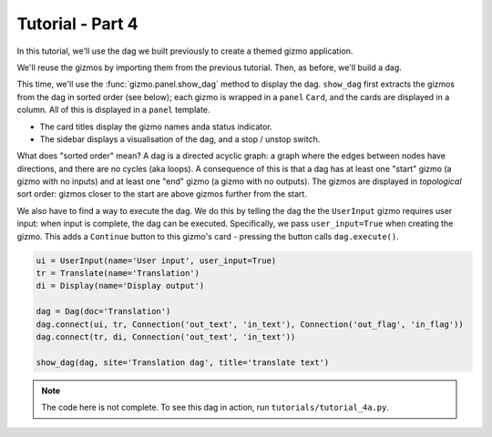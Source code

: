 Tutorial - Part 4
=================

In this tutorial, we'll use the dag we built previously to create a themed
gizmo application.

We'll reuse the gizmos by importing them from the previous tutorial.
Then, as before, we'll build a dag.

This time, we'll use the :func:`gizmo.panel.show_dag` method to display the dag.
``show_dag`` first extracts the gizmos from the dag in sorted order (see below);
each gizmo is wrapped in a ``panel`` ``Card``, and the cards are displayed in
a column. All of this is displayed in a ``panel`` template.

* The card titles display the gizmo names anda status indicator.
* The sidebar displays a visualisation of the dag, and a stop / unstop switch.

What does "sorted order" mean? A dag is a directed acyclic graph: a graph
where the edges between nodes have directions, and there are no cycles
(aka loops). A consequence of this is that a dag has at least one "start"
gizmo (a gizmo with no inputs) and at least one "end" gizmo (a gizmo with
no outputs). The gizmos are displayed in *topological* sort order: gizmos
closer to the start are above gizmos further from the start.

We also have to find a way to execute the dag. We do this by telling the dag
the the ``UserInput`` gizmo requires user input: when input is complete, the dag
can be executed. Specifically, we pass ``user_input=True`` when creating the gizmo.
This adds a ``Continue`` button to this gizmo's card - pressing the button
calls ``dag.execute()``.

.. code-block:: python

    ui = UserInput(name='User input', user_input=True)
    tr = Translate(name='Translation')
    di = Display(name='Display output')

    dag = Dag(doc='Translation')
    dag.connect(ui, tr, Connection('out_text', 'in_text'), Connection('out_flag', 'in_flag'))
    dag.connect(tr, di, Connection('out_text', 'in_text'))

    show_dag(dag, site='Translation dag', title='translate text')

.. note::

    The code here is not complete.
    To see this dag in action, run ``tutorials/tutorial_4a.py``.
